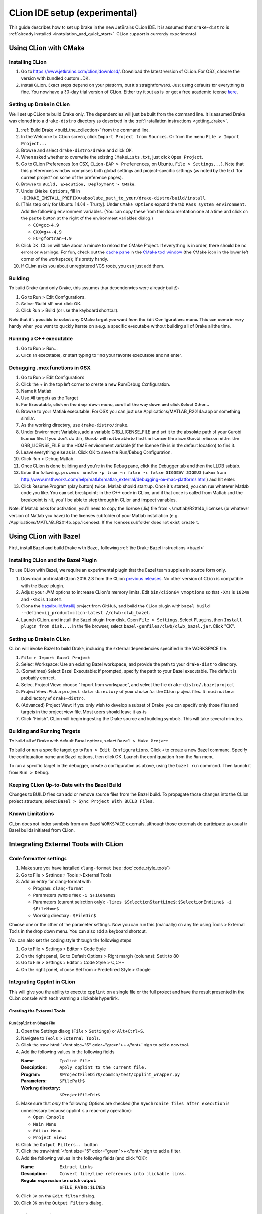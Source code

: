*****************************************
CLion IDE setup (experimental)
*****************************************

This guide describes how to set up Drake in the new JetBrains CLion IDE.
It is assumed that ``drake-distro`` is
:ref:`already installed <installation_and_quick_start>`. CLion support is
currently experimental.

Using CLion with CMake
======================

Installing CLion
----------------

1. Go to https://www.jetbrains.com/clion/download/. Download the latest version
   of CLion. For OSX, choose the version with bundled custom JDK.
2. Install CLion. Exact steps depend on your platform, but it's
   straightforward. Just using defaults for everything is fine. You now have a
   30-day trial version of CLion. Either try it out as is, or get a free
   academic license `here <https://www.jetbrains.com/shop/eform/students>`_.

Setting up Drake in CLion
-------------------------

We'll set up CLion to build Drake only. The dependencies will just be built
from the command line. It is assumed Drake was cloned into a ``drake-distro``
directory as described in the :ref:`installation instructions <getting_drake>`.

1. :ref:`Build Drake <build_the_collection>` from the command line.
2. In the Welcome to CLion screen, click ``Import Project from Sources``. Or
   from the menu ``File > Import Project...``
3. Browse and select ``drake-distro/drake`` and click OK.
4. When asked whether to overwrite the existing ``CMakeLists.txt``, just click
   ``Open Project``.
5. Go to CLion Preferences (on OSX, ``CLion-EAP > Preferences``, on Ubuntu,
   ``File > Settings...``). Note that this preferences window comprises both
   global settings and project-specific settings (as noted by the text 'for
   current project' on some of the preference pages).
6. Browse to ``Build, Execution, Deployment > CMake``.
7. Under ``CMake Options``, fill in
   ``-DCMAKE_INSTALL_PREFIX=/absolute_path_to_your/drake-distro/build/install``.
8. [This step only for Ubuntu 14.04 - Trusty]. Under ``CMake Options`` 
   expand the tab ``Pass system 
   environment``. Add the following environment variables.  (You can copy these
   from this documentation one at a time and click on the ``paste`` button at
   the right of the environment variables dialog.)

   * ``CC=gcc-4.9``
   * ``CXX=g++-4.9``
   * ``FC=gfortran-4.9``

9. Click OK. CLion will take about a minute to reload the CMake Project. If
   everything is in order, there should be no errors or warnings. For fun,
   check out the `cache pane
   <https://www.jetbrains.com/help/clion/2016.1/cmake-cache.html>`_ in the
   `CMake tool window
   <https://www.jetbrains.com/help/clion/2016.1/cmake.html>`_ (the CMake icon
   in the lower left corner of the workspace); it's pretty handy.
10. If CLion asks you about unregistered VCS roots, you can just add them.

Building
--------

To build Drake (and only Drake, this assumes that dependencies were already
built!):

1. Go to Run > Edit Configurations.
2. Select 'Build All' and click OK.
3. Click Run > Build (or use the keyboard shortcut).

Note that it's possible to select any CMake target you want from the Edit
Configurations menu. This can come in very handy when you want to quickly
iterate on a e.g. a specific executable without building all of Drake all the
time.

Running a C++ executable
------------------------
1. Go to Run > Run...
2. Click an executable, or start typing to find your favorite executable and hit enter.

Debugging .mex functions in OSX
-------------------------------

1. Go to Run > Edit Configurations
2. Click the + in the top left corner to create a new Run/Debug Configuration.
3. Name it Matlab
4. Use All targets as the Target
5. For Executable, click on the drop-down menu, scroll all the way down and
   click Select Other...
6. Browse to your Matlab executable. For OSX you can just use
   Applications/MATLAB_R2014a.app or something similar.
7. As the working directory, use ``drake-distro/drake``.
8. Under Environment Variables, add a variable GRB_LICENSE_FILE and set it to
   the absolute path of your Gurobi license file. If you don't do this, Gurobi
   will not be able to find the license file since Gurobi relies on either the
   GRB_LICENSE_FILE or the HOME environment variable (if the license file is in
   the default location) to find it.
9. Leave everything else as is. Click OK to save the Run/Debug Configuration.
10. Click Run > Debug Matlab.
11. Once CLion is done building and you're in the Debug pane, click the
    Debugger tab and then the LLDB subtab.
12. Enter the following: ``process handle -p true -n false -s false SIGSEGV
    SIGBUS`` (taken from
    http://www.mathworks.com/help/matlab/matlab_external/debugging-on-mac-platforms.html)
    and hit enter.
13. Click Resume Program (play button) twice. Matlab should start up. Once it's
    started, you can run whatever Matlab code you like. You can set breakpoints
    in the C++ code in CLion, and if that code is called from Matlab and the
    breakpoint is hit, you'll be able to step through in CLion and inspect
    variables.

Note: if Matlab asks for activation, you'll need to copy the license (.lic)
file from ~/.matlab/R2014b_licenses (or whatever version of Matlab you have) to
the licenses subfolder of your Matlab installation
(e.g. /Applications/MATLAB_R2014b.app/licenses). If the licenses subfolder does
not exist, create it.

Using CLion with Bazel
======================

First, install Bazel and build Drake with Bazel, following
:ref:`the Drake Bazel instructions <bazel>`

Installing CLion and the Bazel Plugin
-------------------------------------

To use CLion with Bazel, we require an experimental plugin that the Bazel team
supplies in source form only.

1. Download and install CLion 2016.2.3 from the CLion
   `previous releases <https://www.jetbrains.com/clion/download/previous.html>`_.
   No other version of CLion is compatible with the Bazel plugin.

2. Adjust your JVM options to increase CLion's memory limits.
   Edit ``bin/clion64.vmoptions`` so that ``-Xms`` is ``1024m`` and
   ``-Xmx`` is ``16384m``.

3. Clone the `bazelbuild/intellij <https://github.com/bazelbuild/intellij>`_
   project from GitHub, and build the CLion plugin with
   ``bazel build --define=ij_product=clion-latest //clwb:clwb_bazel``.

4. Launch CLion, and install the Bazel plugin from disk. Open
   ``File > Settings``. Select ``Plugins``, then ``Install plugin from disk...``.
   In the file browser, select ``bazel-genfiles/clwb/clwb_bazel.jar``.
   Click "OK".

Setting up Drake in CLion
-------------------------
CLion will invoke Bazel to build Drake, including the external dependencies
specified in the WORKSPACE file.

1. ``File > Import Bazel Project``
2. Select Workspace: Use an existing Bazel workspace, and provide the path to
   your ``drake-distro`` directory.
3. (Sometimes) Select Bazel Executable: If prompted, specify the path to your
   Bazel executable. The default is probably correct.
4. Select Project View: choose "Import from workspace", and
   select the file ``drake-distro/.bazelproject``
5. Project View: Pick a ``project data directory`` of your choice for the
   CLion project files. It must not be a subdirectory of ``drake-distro``.
6. (Advanced) Project View: If you only wish to develop a subset of Drake,
   you can specify only those files and targets in the project view file.
   Most users should leave it as-is.
7. Click "Finish".  CLion will begin ingesting the Drake source and building
   symbols. This will take several minutes.

Building and Running Targets
----------------------------

To build all of Drake with default Bazel options, select
``Bazel > Make Project``.

To build or run a specific target go to ``Run > Edit Configurations``. Click
``+`` to create a new Bazel command.  Specify the configuration name and Bazel
options, then click OK.  Launch the configuration from the ``Run`` menu.

To run a specific target in the debugger, create a configuration as above,
using the ``bazel run`` command. Then launch it from ``Run > Debug``.

Keeping CLion Up-to-Date with the Bazel Build
---------------------------------------------

Changes to BUILD files can add or remove source files from the Bazel build.
To propagate those changes into the CLion project structure, select
``Bazel > Sync Project With BUILD Files``.

Known Limitations
-----------------
CLion does not index symbols from any Bazel ``WORKSPACE`` externals, although
those externals do participate as usual in Bazel builds initiated from CLion.

Integrating External Tools with CLion
=====================================

Code formatter settings
-----------------------

1. Make sure you have installed ``clang-format`` (see :doc:`code_style_tools`)
2. Go to File > Settings > Tools > External Tools
3. Add an entry for clang-format with

   * Program: ``clang-format``
   * Parameters (whole file): ``-i $FileName$``
   * Parameters (current selection only): 
     ``-lines $SelectionStartLine$:$SelectionEndLine$ -i $FileName$``
   * Working directory : ``$FileDir$``

Choose one or the other of the parameter settings. Now you can run this
(manually) on any file using Tools > External Tools in the drop down menu. You
can also add a keyboard shortcut.

You can also set the coding style through the following steps

1. Go to File > Settings > Editor > Code Style
2. On the right panel, Go to Default Options > Right margin (columns): Set it to 80
3. Go to File > Settings > Editor > Code Style > C/C++
4. On the right panel, choose Set from > Predefined Style > Google

.. _integrating_cpplint_with_clion:

Integrating Cpplint in CLion
----------------------------
This will give you the ability to execute ``cpplint`` on a single file or the full
project and have the result presented in the CLion console with each warning
a clickable hyperlink.

Creating the External Tools
~~~~~~~~~~~~~~~~~~~~~~~~~~~

.. role:: raw-html(raw)
   :format: html

Run ``Cpplint`` on Single File
^^^^^^^^^^^^^^^^^^^^^^^^^^^^^^
1. Open the Settings dialog (``File`` > ``Settings``) or ``Alt+Ctrl+S``.
2. Navigate to ``Tools`` > ``External Tools``.
3. Click the :raw-html:`<font size="5" color="green">+</font>` sign to add a new tool.
4. Add the following values in the following fields:

   :Name: ``Cpplint File``
   :Description: ``Apply cpplint to the current file.``
   :Program: ``$ProjectFileDir$/common/test/cpplint_wrapper.py``
   :Parameters: ``$FilePath$``
   :Working directory: ``$ProjectFileDir$``
5. Make sure that *only* the following Options are checked (the 
   ``Synchronize files after execution`` is unnecessary because cpplint is
   a read-only operation):

   - ``Open Console``
   - ``Main Menu``
   - ``Editor Menu``
   - ``Project views``
6. Click the ``Output Filters...`` button.
7. Click the :raw-html:`<font size="5" color="green">+</font>` sign to add a filter.
8. Add the following values in the following fields (and click "OK):

   :Name: ``Extract Links``
   :Description: ``Convert file/line references into clickable links.``
   :Regular expression to match output: ``$FILE_PATH$:$LINE$``
9. Click ``OK`` on the ``Edit filter`` dialog.
10. Click ``OK`` on the ``Output Filters`` dialog.

Run ``CppLint`` on Full Project
^^^^^^^^^^^^^^^^^^^^^^^^^^^^^^^
Repeat the steps from creating the single-file version with the following
differences:

4. Set the fields as follows:

    :Name: ``Cpplint Project``
    :Description: ``Apply cpplint to the entire project.``
    :Program: ``$ProjectFileDir$/common/test/cpplint_wrapper.py``
    :Parameters: <empty>
    :Working directory: ``$ProjectFileDir$``

Continue on with steps 5 to the end.

Executing
^^^^^^^^^
The external tools you've created can be exercised in one of several ways, 
depending on whether you're doing a single-file or full-project operation.

To check a single file, select the file that you want to be worked on to be
"active".  This can be done by clicking on the file so the cursor lies in
the file, or by clicking on the file's tab.  The path to the active file
will be displayed in the title bar.

Once the file is "active", the ``Cpplint File`` External Tool can be invoked
in two ways:

1. Right-click on the document (or tab) and select ``External Tools`` > 
   ``Cpplint File``, or
2. in the menu bar, select ``Tools`` > ``External Tools`` > ``Cpplint File``

To check the whole project, in the menu bar, select ``Tools`` > 
``External Tools`` > ``Cpplint Project``. Alternatively, this can also be
done through the right-click context menu.
